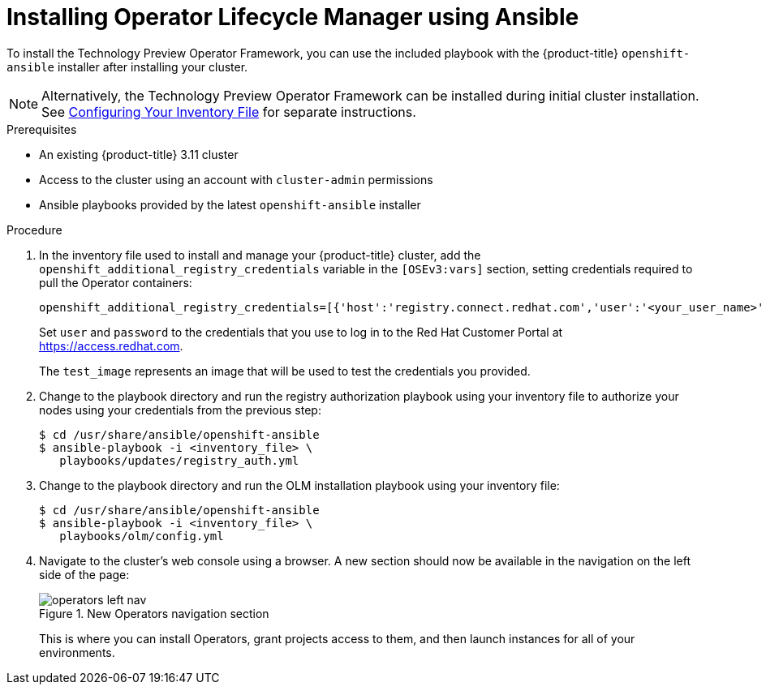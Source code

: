 // Module included in the following assemblies:
//
// * install_config/installing-operator-framework.adoc

[id='installing-olm-using-ansible_{context}']
= Installing Operator Lifecycle Manager using Ansible
ifdef::openshift-enterprise[]
:pb-prefix: /usr/share/ansible/openshift-ansible/
endif::[]
ifdef::openshift-origin[]
:pb-prefix: ~/openshift-ansible/
endif::[]

To install the Technology Preview Operator Framework, you can use the included
playbook with the {product-title} `openshift-ansible` installer after installing
your cluster.

[NOTE]
====
Alternatively, the Technology Preview Operator Framework can be installed during
initial cluster installation. See
xref:../install/configuring_inventory_file.adoc#configuring-the-operator-lifecycle-manager[Configuring Your Inventory File]
for separate instructions.
====

.Prerequisites

- An existing {product-title} 3.11 cluster
- Access to the cluster using an account with `cluster-admin` permissions
- Ansible playbooks provided by the latest `openshift-ansible` installer

.Procedure

. In the inventory file used to install and manage your {product-title} cluster,
add the `openshift_additional_registry_credentials` variable in the
`[OSEv3:vars]` section, setting credentials required to pull the Operator
containers:
+
----
openshift_additional_registry_credentials=[{'host':'registry.connect.redhat.com','user':'<your_user_name>','password':'<your_password>','test_image':'mongodb/enterprise-operator:0.3.2'}]
----
+
Set `user` and `password` to the credentials that you use to log in to the Red
Hat Customer Portal at link:https://access.redhat.com[].
+
The `test_image` represents an image that will be used to test the credentials
you provided.

. Change to the playbook directory and run the registry authorization playbook using your inventory file to authorize
your nodes using your credentials from the previous step:
+
[subs=attributes+]
----
$ cd /usr/share/ansible/openshift-ansible
$ ansible-playbook -i <inventory_file> \
   playbooks/updates/registry_auth.yml
----

. Change to the playbook directory and run the OLM installation playbook using your inventory file:
+
[subs=attributes+]
----
$ cd /usr/share/ansible/openshift-ansible
$ ansible-playbook -i <inventory_file> \
   playbooks/olm/config.yml
----

. Navigate to the cluster's web console using a browser. A new section should now be available in the navigation on the left side of the page:
+
.New Operators navigation section
image::operators-left-nav.png[]
+
This is where you can install Operators, grant projects access to them, and then
launch instances for all of your environments.
